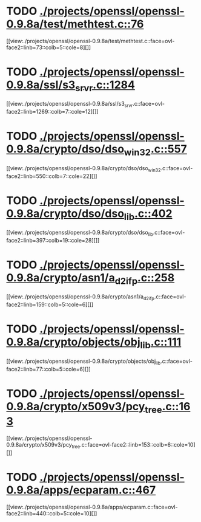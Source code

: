 * TODO [[view:./projects/openssl/openssl-0.9.8a/test/methtest.c::face=ovl-face1::linb=76::colb=5::cole=8][ ./projects/openssl/openssl-0.9.8a/test/methtest.c::76]]
[[view:./projects/openssl/openssl-0.9.8a/test/methtest.c::face=ovl-face2::linb=73::colb=5::cole=8][]]
* TODO [[view:./projects/openssl/openssl-0.9.8a/ssl/s3_srvr.c::face=ovl-face1::linb=1284::colb=7::cole=12][ ./projects/openssl/openssl-0.9.8a/ssl/s3_srvr.c::1284]]
[[view:./projects/openssl/openssl-0.9.8a/ssl/s3_srvr.c::face=ovl-face2::linb=1269::colb=7::cole=12][]]
* TODO [[view:./projects/openssl/openssl-0.9.8a/crypto/dso/dso_win32.c::face=ovl-face1::linb=557::colb=7::cole=22][ ./projects/openssl/openssl-0.9.8a/crypto/dso/dso_win32.c::557]]
[[view:./projects/openssl/openssl-0.9.8a/crypto/dso/dso_win32.c::face=ovl-face2::linb=550::colb=7::cole=22][]]
* TODO [[view:./projects/openssl/openssl-0.9.8a/crypto/dso/dso_lib.c::face=ovl-face1::linb=402::colb=4::cole=13][ ./projects/openssl/openssl-0.9.8a/crypto/dso/dso_lib.c::402]]
[[view:./projects/openssl/openssl-0.9.8a/crypto/dso/dso_lib.c::face=ovl-face2::linb=397::colb=19::cole=28][]]
* TODO [[view:./projects/openssl/openssl-0.9.8a/crypto/asn1/a_d2i_fp.c::face=ovl-face1::linb=258::colb=5::cole=6][ ./projects/openssl/openssl-0.9.8a/crypto/asn1/a_d2i_fp.c::258]]
[[view:./projects/openssl/openssl-0.9.8a/crypto/asn1/a_d2i_fp.c::face=ovl-face2::linb=159::colb=5::cole=6][]]
* TODO [[view:./projects/openssl/openssl-0.9.8a/crypto/objects/obj_lib.c::face=ovl-face1::linb=111::colb=5::cole=6][ ./projects/openssl/openssl-0.9.8a/crypto/objects/obj_lib.c::111]]
[[view:./projects/openssl/openssl-0.9.8a/crypto/objects/obj_lib.c::face=ovl-face2::linb=77::colb=5::cole=6][]]
* TODO [[view:./projects/openssl/openssl-0.9.8a/crypto/x509v3/pcy_tree.c::face=ovl-face1::linb=163::colb=6::cole=10][ ./projects/openssl/openssl-0.9.8a/crypto/x509v3/pcy_tree.c::163]]
[[view:./projects/openssl/openssl-0.9.8a/crypto/x509v3/pcy_tree.c::face=ovl-face2::linb=153::colb=6::cole=10][]]
* TODO [[view:./projects/openssl/openssl-0.9.8a/apps/ecparam.c::face=ovl-face1::linb=467::colb=6::cole=11][ ./projects/openssl/openssl-0.9.8a/apps/ecparam.c::467]]
[[view:./projects/openssl/openssl-0.9.8a/apps/ecparam.c::face=ovl-face2::linb=440::colb=5::cole=10][]]
